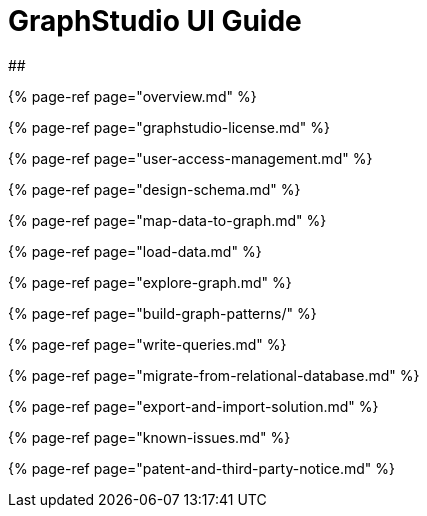 = GraphStudio UI Guide

##

{% page-ref page="overview.md" %}

{% page-ref page="graphstudio-license.md" %}

{% page-ref page="user-access-management.md" %}

{% page-ref page="design-schema.md" %}

{% page-ref page="map-data-to-graph.md" %}

{% page-ref page="load-data.md" %}

{% page-ref page="explore-graph.md" %}

{% page-ref page="build-graph-patterns/" %}

{% page-ref page="write-queries.md" %}

{% page-ref page="migrate-from-relational-database.md" %}

{% page-ref page="export-and-import-solution.md" %}

{% page-ref page="known-issues.md" %}

{% page-ref page="patent-and-third-party-notice.md" %}

